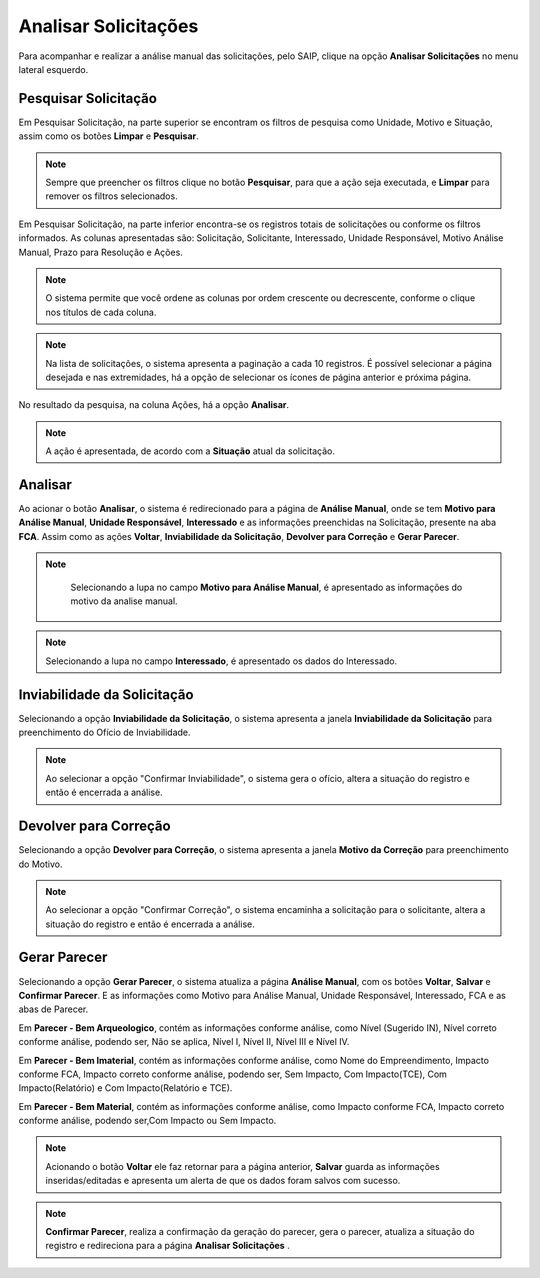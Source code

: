 Analisar Solicitações
=============================

.. meta::
 :description: Apresentação do Analisar Solicitações.
  
Para acompanhar e realizar a análise manual das solicitações, pelo SAIP, clique na opção **Analisar Solicitações** no menu lateral esquerdo.

.. image:: ../images/SAIP_Interno_Analisar_Solicitacoes.png
    :alt: SAIP Interno Acompanhar Análisar Solicitações

Pesquisar Solicitação
-----------------------
Em Pesquisar Solicitação, na parte superior se encontram os filtros de pesquisa como Unidade, Motivo e Situação, assim como os botões **Limpar** e **Pesquisar**.

.. image:: ../images/SAIP_Interno_Analisar_Solicitacoes_Pesquisar_Solicitacao.png
        :alt: SAIP Interno Acompanhar Análisar Solicitações

.. note::
    Sempre que preencher os filtros clique no botão **Pesquisar**, para que a ação seja executada, e **Limpar** para remover os filtros selecionados.
   
.. image:: ../images/SAIP_Interno_Analisar_Solicitacoes_Pesquisar_Solicitacao_Limpar_Pesquisar.png
   :alt: SAIP Interno Acompanhar Análisar Solicitações

Em Pesquisar Solicitação, na parte inferior encontra-se os registros totais de solicitações ou conforme os filtros informados. As colunas apresentadas são: Solicitação, Solicitante, Interessado, Unidade Responsável, Motivo Análise Manual, Prazo para Resolução e Ações.

.. image:: ../images/SAIP_Interno_Analisar_Solicitacoes_Pesquisar_Solicitacao_Resultado.png
   :alt: SAIP Interno Acompanhar Análisar Solicitações

.. note::
    O sistema permite que você ordene as colunas por ordem crescente ou decrescente, conforme o clique nos títulos de cada coluna.

.. image:: ../images/SAIP_Interno_Analisar_Solicitacoes_Pesquisar_Solicitacao_Ordenar.png
   :alt: SAIP Interno Acompanhar Análisar Solicitações

.. note::
     Na lista de solicitações, o sistema apresenta a paginação a cada 10 registros. É possível selecionar a página desejada e nas extremidades, há a opção de selecionar os ícones de página anterior e próxima página.

.. image:: ../images/SAIP_Interno_Analisar_Solicitacoes_Pesquisar_Solicitacao_Paginacao.png
      :alt: SAIP Interno Acompanhar Análisar Solicitações

No resultado da pesquisa, na coluna Ações, há a opção **Analisar**.

.. note::
   A ação é apresentada, de acordo com a **Situação** atual da solicitação.

.. image:: ../images/SAIP_Interno_Analisar_Solicitacoes_Pesquisar_Solicitacao_Acao.png
    :alt: SAIP Interno Acompanhar Análisar Solicitações

Analisar
---------
Ao acionar o botão **Analisar**, o sistema é redirecionado para a página de **Análise Manual**, onde se tem **Motivo para Análise Manual**, **Unidade Responsável**, **Interessado** e as informações preenchidas na Solicitação, presente na aba **FCA**. Assim como as ações **Voltar**, **Inviabilidade da Solicitação**, **Devolver para Correção** e **Gerar Parecer**.

.. image:: ../images/SAIP_Interno_Analisar_Solicitacoes_Pesquisar_Solicitacao_Acao_Analisar.png 
   :alt: SAIP Interno Acompanhar Análisar Solicitações

.. note::
      Selecionando a lupa no campo **Motivo para Análise Manual**, é apresentado as informações do motivo da analise manual.
                   
 .. image:: ../images/SAIP_Interno_Analisar_Solicitacoes_Pesquisar_Solicitacao_Analise_Manual_Motivo.png
   :alt: SAIP Interno Acompanhar Análisar Solicitações
                            
.. image:: ../images/SAIP_Interno_Analisar_Solicitacoes_Pesquisar_Solicitacao_Analise_Manual_Motivo_Janela.png
  :alt: SAIP Interno Acompanhar Análisar Solicitações

.. note::
    Selecionando a lupa no campo **Interessado**, é apresentado os dados do Interessado.
                   
.. image:: ../images/SAIP_Interno_Analisar_Solicitacoes_Pesquisar_Solicitacao_Analise_Manual_Interessado.png
    :alt: SAIP Interno Acompanhar Análisar Solicitações

.. image:: ../images/SAIP_Interno_Analisar_Solicitacoes_Pesquisar_Solicitacao_Analise_Manual_Interessado_Janela.png
   :alt: SAIP Interno Acompanhar Análisar Solicitações

Inviabilidade da Solicitação
-----------------------------

Selecionando a opção **Inviabilidade da Solicitação**, o sistema apresenta a janela **Inviabilidade da Solicitação** para preenchimento do Ofício de Inviabilidade.

.. image:: ../images/SAIP_Interno_Analisar_Solicitacoes_Pesquisar_Solicitacao_Analise_Manual_Inviabilidade_Solicitacao.png
          :alt: SAIP Interno Acompanhar Análisar Solicitações

.. note:: 
      Ao selecionar a opção "Confirmar Inviabilidade", o sistema gera o ofício, altera a situação do registro e então é encerrada a análise.

.. image:: ../images/SAIP_Interno_Analisar_Solicitacoes_Pesquisar_Solicitacao_Analise_Manual_Inviabilidade_Solicitacao_Janela.png
      :alt: SAIP Interno Acompanhar Análisar Solicitações


Devolver para Correção
-----------------------------

Selecionando a opção **Devolver para Correção**, o sistema apresenta a janela **Motivo da Correção** para preenchimento do Motivo.

.. image:: ../images/SAIP_Interno_Analisar_Solicitacoes_Pesquisar_Solicitacao_Analise_Manual_Devolver_Correcao.png
    :alt: SAIP Interno Acompanhar Análisar Solicitações

.. note:: 
      Ao selecionar a opção "Confirmar Correção", o sistema encaminha a solicitação para o solicitante, altera a situação do registro e então é encerrada a análise.

.. image:: ../images/SAIP_Interno_Analisar_Solicitacoes_Pesquisar_Solicitacao_Analise_Manual_Devolver_Correcao_Janela.png
    :alt: SAIP Interno Acompanhar Análisar Solicitações

Gerar Parecer
----------------

Selecionando a opção **Gerar Parecer**, o sistema atualiza a página **Análise Manual**, com os botões **Voltar**, **Salvar** e **Confirmar Parecer**. E as informações como Motivo para Análise Manual, Unidade Responsável, Interessado, FCA e as abas de Parecer.

Em **Parecer - Bem Arqueologico**, contém as informações conforme análise, como Nível (Sugerido IN), Nível correto conforme análise, podendo ser, Não se aplica, Nível I, Nível II, Nível III e Nível IV.

.. image:: ../images/SAIP_Interno_Analisar_Solicitacoes_Pesquisar_Solicitacao_Analise_Manual_Gerar_Parecer_Analise_Parecer_Bem_Arqueologico.png
    :alt: SAIP Interno Acompanhar Análisar Solicitações

Em **Parecer - Bem Imaterial**, contém as informações conforme análise, como Nome do Empreendimento, Impacto conforme FCA, Impacto correto conforme análise, podendo ser, Sem Impacto, Com Impacto(TCE), Com Impacto(Relatório) e Com Impacto(Relatório e TCE).

.. image:: ../images/SAIP_Interno_Analisar_Solicitacoes_Pesquisar_Solicitacao_Analise_Manual_Gerar_Parecer_Analise_Parecer_Bem_Imaterial.png
    :alt: SAIP Interno Acompanhar Análisar Solicitações

Em **Parecer - Bem Material**, contém as informações conforme análise, como Impacto conforme FCA, Impacto correto conforme análise, podendo ser,Com Impacto ou Sem Impacto.

.. image:: ../images/SAIP_Interno_Analisar_Solicitacoes_Pesquisar_Solicitacao_Analise_Manual_Gerar_Parecer_Analise_Parecer_Bem_Material.png
   :alt: SAIP Interno Acompanhar Análisar Solicitações

.. note::
   Acionando o botão **Voltar** ele faz retornar para a página anterior, **Salvar** guarda as informações inseridas/editadas e apresenta um alerta de que os dados foram salvos com sucesso. 

.. image:: ../images/SAIP_Interno_Analisar_Solicitacoes_Pesquisar_Solicitacao_Analise_Manual_Gerar_Parecer_Analise_botoes.png
   :alt: SAIP Interno Acompanhar Análisar Solicitações

.. image:: ../images/SAIP_Interno_Analisar_Solicitacoes_Pesquisar_Solicitacao_Analise_Manual_Gerar_Parecer_Analise_Parecer_Salvar.png
      :alt: SAIP Interno Acompanhar Análisar Solicitações

.. note::
  **Confirmar Parecer**, realiza a confirmação da geração do parecer, gera o parecer, atualiza a situação do registro e redireciona para a página **Analisar Solicitações** .

.. image:: ../images/SAIP_Interno_Analisar_Solicitacoes_Pesquisar_Solicitacao_Analise_Manual_Gerar_Parecer_Analise_botoes.png
   :alt: SAIP Interno Acompanhar Análisar Solicitações

.. image:: ../images/SAIP_Interno_Analisar_Solicitacoes_Pesquisar_Solicitacao_Resultado.png
  :alt: SAIP Interno Acompanhar Análisar Solicitações

